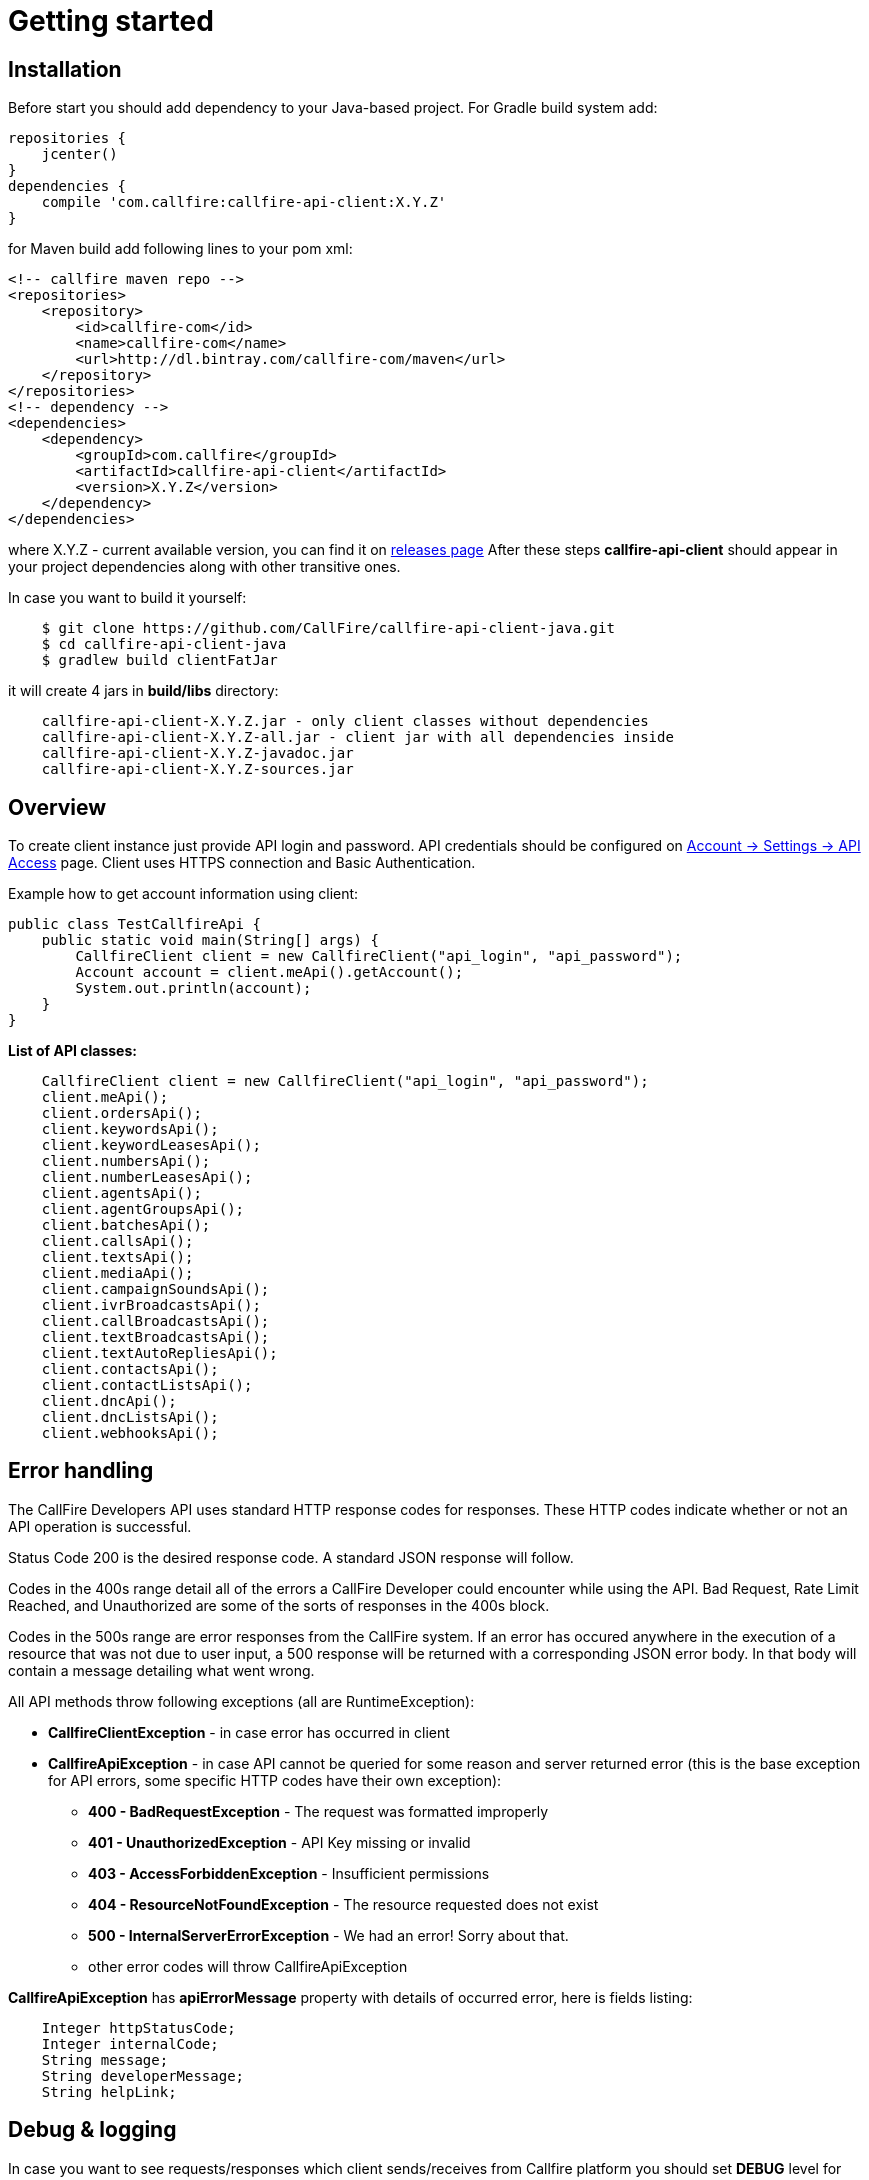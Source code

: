 = Getting started

== Installation

Before start you should add dependency to your Java-based project. For Gradle build system add:
[source,groovy]
repositories {
    jcenter()
}
dependencies {
    compile 'com.callfire:callfire-api-client:X.Y.Z'
}

for Maven build add following lines to your pom xml:
[source,xml]
<!-- callfire maven repo -->
<repositories>
    <repository>
        <id>callfire-com</id>
        <name>callfire-com</name>
        <url>http://dl.bintray.com/callfire-com/maven</url>
    </repository>
</repositories>
<!-- dependency -->
<dependencies>
    <dependency>
        <groupId>com.callfire</groupId>
        <artifactId>callfire-api-client</artifactId>
        <version>X.Y.Z</version>
    </dependency>
</dependencies>

where X.Y.Z - current available version, you can find it on link:https://github.com/CallFire/callfire-api-client-java/releases[releases page]
After these steps *callfire-api-client* should appear in your project dependencies along with other transitive ones.

In case you want to build it yourself:
[source]
    $ git clone https://github.com/CallFire/callfire-api-client-java.git
    $ cd callfire-api-client-java
    $ gradlew build clientFatJar

it will create 4 jars in *build/libs* directory:
[source]
    callfire-api-client-X.Y.Z.jar - only client classes without dependencies
    callfire-api-client-X.Y.Z-all.jar - client jar with all dependencies inside
    callfire-api-client-X.Y.Z-javadoc.jar
    callfire-api-client-X.Y.Z-sources.jar


== Overview
To create client instance just provide API login and password. API credentials should be configured on
link:https://www.callfire.com/ui/manage/access[Account -> Settings -> API Access] page. Client uses HTTPS connection
and Basic Authentication.

Example how to get account information using client:
[source,java]
public class TestCallfireApi {
    public static void main(String[] args) {
        CallfireClient client = new CallfireClient("api_login", "api_password");
        Account account = client.meApi().getAccount();
        System.out.println(account);
    }
}

.*List of API classes:*
[source,java]
    CallfireClient client = new CallfireClient("api_login", "api_password");
    client.meApi();
    client.ordersApi();
    client.keywordsApi();
    client.keywordLeasesApi();
    client.numbersApi();
    client.numberLeasesApi();
    client.agentsApi();
    client.agentGroupsApi();
    client.batchesApi();
    client.callsApi();
    client.textsApi();
    client.mediaApi();
    client.campaignSoundsApi();
    client.ivrBroadcastsApi();
    client.callBroadcastsApi();
    client.textBroadcastsApi();
    client.textAutoRepliesApi();
    client.contactsApi();
    client.contactListsApi();
    client.dncApi();
    client.dncListsApi();
    client.webhooksApi();


== Error handling
The CallFire Developers API uses standard HTTP response codes for responses. These HTTP codes indicate whether
 or not an API operation is successful.

Status Code 200 is the desired response code. A standard JSON response will follow.

Codes in the 400s range detail all of the errors a CallFire Developer could encounter while using the API. Bad
 Request, Rate Limit Reached, and Unauthorized are some of the sorts of responses in the 400s block.

Codes in the 500s range are error responses from the CallFire system. If an error has occured anywhere in the
 execution of a resource that was not due to user input, a 500 response will be returned with a corresponding
 JSON error body. In that body will contain a message detailing what went wrong.

.All API methods throw following exceptions (all are RuntimeException):
 * *CallfireClientException* - in case error has occurred in client
 * *CallfireApiException* - in case API cannot be queried for some reason and server returned error (this is the base
 exception for API errors, some specific HTTP codes have their own exception):
 ** *400 - BadRequestException* - The request was formatted improperly
 ** *401 - UnauthorizedException* - API Key missing or invalid
 ** *403 - AccessForbiddenException* - Insufficient permissions
 ** *404 - ResourceNotFoundException* - The resource requested does not exist
 ** *500 - InternalServerErrorException* - We had an error! Sorry about that.
 ** other error codes will throw CallfireApiException

*CallfireApiException* has *apiErrorMessage* property with details of occurred error, here is fields listing:
[source,java]
    Integer httpStatusCode;
    Integer internalCode;
    String message;
    String developerMessage;
    String helpLink;



== Debug & logging
In case you want to see requests/responses which client sends/receives from Callfire platform you should set *DEBUG*
level for *com.callfire* package, then you'll see something like that in your logs:
[source]
2015/10/21 19:02:47:355 EEST [DEBUG] RestApiClient - GET request to https://api.callfire.com/v2/me/account with params: []
2015/10/21 19:02:48:722 EEST [DEBUG] RestApiClient - received entity
{
  "id" : 1234567890,
  "email" : "john@callfire.com",
  "name" : "test",
  "firstName" : "John",
  "lastName" : "Doe",
  "permissions" : [ "ACCOUNT_HOLDER" ]
}

If you don't have any logger implementation in classpath you can simply use
commons-logging SimpleLog which are shipped with Callfire client. See example of usage below:
[source,java]
System.setProperty("org.apache.commons.logging.Log", "org.apache.commons.logging.impl.SimpleLog");
System.setProperty("org.apache.commons.logging.simplelog.showdatetime", "true");
System.setProperty("org.apache.commons.logging.simplelog.log.com.callfire", "DEBUG");
